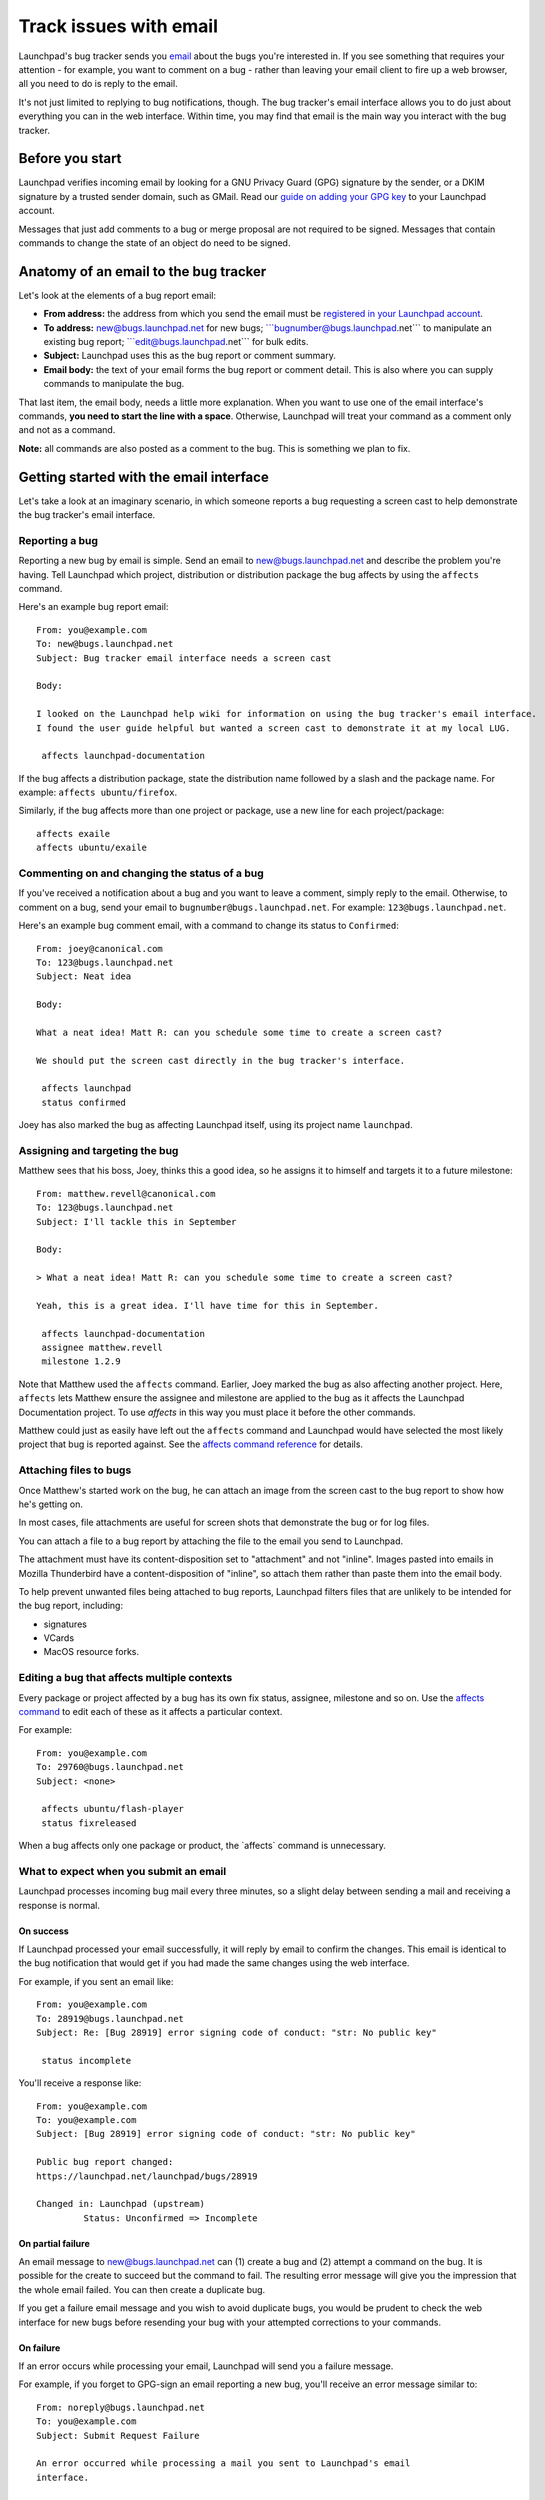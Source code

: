 #######################
Track issues with email
#######################

Launchpad's bug tracker sends you `email <Bugs/Subscriptions>`__ about the bugs you're interested in. If you see something that requires your attention - for example, you want to comment on a bug - rather than leaving your email client to fire up a web browser, all you need to do is reply to the email.

It's not just limited to replying to bug notifications, though. The bug
tracker's email interface allows you to do just about everything you can
in the web interface. Within time, you may find that email is the main
way you interact with the bug tracker.

Before you start
================

Launchpad verifies incoming email by looking for a GNU Privacy Guard
(GPG) signature by the sender, or a DKIM signature by a trusted sender
domain, such as GMail. Read our `guide on adding your GPG
key <YourAccount/ImportingYourPGPKey>`__ to your Launchpad account.

Messages that just add comments to a bug or merge proposal are not
required to be signed. Messages that contain commands to change the
state of an object do need to be signed.

Anatomy of an email to the bug tracker
======================================

Let's look at the elements of a bug report email:

-  **From address:** the address from which you send the email must be
   `registered in your Launchpad
   account <https://launchpad.net/people/+me/+editemails>`__.
-  **To address:** new@bugs.launchpad.net for new bugs;
   \```bugnumber@bugs.launchpad.net``\` to manipulate an existing bug
   report; \```edit@bugs.launchpad.net``\` for bulk edits.
-  **Subject:** Launchpad uses this as the bug report or comment
   summary.
-  **Email body:** the text of your email forms the bug report or
   comment detail. This is also where you can supply commands to
   manipulate the bug.

That last item, the email body, needs a little more explanation. When
you want to use one of the email interface's commands, **you need to
start the line with a space**. Otherwise, Launchpad will treat your
command as a comment only and not as a command.

**Note:** all commands are also posted as a comment to the bug. This is
something we plan to fix.

Getting started with the email interface
========================================

Let's take a look at an imaginary scenario, in which someone reports a
bug requesting a screen cast to help demonstrate the bug tracker's email
interface.

Reporting a bug
---------------

Reporting a new bug by email is simple. Send an email to
new@bugs.launchpad.net and describe the problem you're having. Tell
Launchpad which project, distribution or distribution package the bug
affects by using the ``affects`` command.


Here's an example bug report email:

::

   From: you@example.com
   To: new@bugs.launchpad.net
   Subject: Bug tracker email interface needs a screen cast

   Body:

   I looked on the Launchpad help wiki for information on using the bug tracker's email interface.
   I found the user guide helpful but wanted a screen cast to demonstrate it at my local LUG.

    affects launchpad-documentation

If the bug affects a distribution package, state the distribution name
followed by a slash and the package name. For example: ``affects
ubuntu/firefox``.

Similarly, if the bug affects more than one project or package, use a
new line for each project/package:

::


    affects exaile
    affects ubuntu/exaile

Commenting on and changing the status of a bug
----------------------------------------------

If you've received a notification about a bug and you want to leave a
comment, simply reply to the email. Otherwise, to comment on a bug, send
your email to ``bugnumber@bugs.launchpad.net``. For example:
``123@bugs.launchpad.net``.

Here's an example bug comment email, with a command to change its status
to ``Confirmed``:

::

   From: joey@canonical.com
   To: 123@bugs.launchpad.net
   Subject: Neat idea

   Body:

   What a neat idea! Matt R: can you schedule some time to create a screen cast?

   We should put the screen cast directly in the bug tracker's interface.

    affects launchpad
    status confirmed

Joey has also marked the bug as affecting Launchpad itself, using its
project name ``launchpad``.

Assigning and targeting the bug
-------------------------------

Matthew sees that his boss, Joey, thinks this a good idea, so he assigns
it to himself and targets it to a future milestone:

::

   From: matthew.revell@canonical.com
   To: 123@bugs.launchpad.net
   Subject: I'll tackle this in September

   Body:

   > What a neat idea! Matt R: can you schedule some time to create a screen cast?

   Yeah, this is a great idea. I'll have time for this in September.

    affects launchpad-documentation
    assignee matthew.revell
    milestone 1.2.9

Note that Matthew used the ``affects`` command. Earlier, Joey marked
the bug as also affecting another project. Here, ``affects`` lets
Matthew ensure the assignee and milestone are applied to the bug as it
affects the Launchpad Documentation project. To use *affects* in this
way you must place it before the other commands.

Matthew could just as easily have left out the ``affects`` command
and Launchpad would have selected the most likely project that bug is
reported against. See the `affects command
reference <Bugs/EmailInterface#affects>`__ for details.

Attaching files to bugs
-----------------------

Once Matthew's started work on the bug, he can attach an image from the
screen cast to the bug report to show how he's getting on.

In most cases, file attachments are useful for screen shots that
demonstrate the bug or for log files.

You can attach a file to a bug report by attaching the file to the email
you send to Launchpad.

The attachment must have its content-disposition set to "attachment" and
not "inline". Images pasted into emails in Mozilla Thunderbird have a
content-disposition of "inline", so attach them rather than paste them
into the email body.

To help prevent unwanted files being attached to bug reports, Launchpad
filters files that are unlikely to be intended for the bug report,
including:

-  signatures
-  VCards
-  MacOS resource forks.

Editing a bug that affects multiple contexts
--------------------------------------------

Every package or project affected by a bug has its own fix status,
assignee, milestone and so on. Use the `affects command <#affects>`__ to
edit each of these as it affects a particular context.

For example:

::

   From: you@example.com
   To: 29760@bugs.launchpad.net
   Subject: <none>

    affects ubuntu/flash-player
    status fixreleased

When a bug affects only one package or product, the \`affects\` command
is unnecessary.

What to expect when you submit an email
---------------------------------------

Launchpad processes incoming bug mail every three minutes, so a slight
delay between sending a mail and receiving a response is normal.

On success
~~~~~~~~~~

If Launchpad processed your email successfully, it will reply by email
to confirm the changes. This email is identical to the bug notification
that would get if you had made the same changes using the web interface.

For example, if you sent an email like:

::

   From: you@example.com
   To: 28919@bugs.launchpad.net
   Subject: Re: [Bug 28919] error signing code of conduct: "str: No public key"

    status incomplete

You'll receive a response like:

::

   From: you@example.com
   To: you@example.com
   Subject: [Bug 28919] error signing code of conduct: "str: No public key"

   Public bug report changed:
   https://launchpad.net/launchpad/bugs/28919

   Changed in: Launchpad (upstream)
            Status: Unconfirmed => Incomplete

On partial failure
~~~~~~~~~~~~~~~~~~

An email message to new@bugs.launchpad.net can (1) create a bug and (2)
attempt a command on the bug. It is possible for the create to succeed
but the command to fail. The resulting error message will give you the
impression that the whole email failed. You can then create a duplicate
bug.

If you get a failure email message and you wish to avoid duplicate bugs,
you would be prudent to check the web interface for new bugs before
resending your bug with your attempted corrections to your commands.

On failure
~~~~~~~~~~

If an error occurs while processing your email, Launchpad will send you
a failure message.

For example, if you forget to GPG-sign an email reporting a new bug,
you'll receive an error message similar to:

::

   From: noreply@bugs.launchpad.net
   To: you@example.com
   Subject: Submit Request Failure

   An error occurred while processing a mail you sent to Launchpad's email
   interface.


   Error message:

   In order to submit bugs via email you have to sign the message with a
   GPG key that is registered in Launchpad.


   -- 
   For more information about using Launchpad by email, see
   https://wiki.launchpad.canonical.com/Bugs/EmailInterface
   or send an email to help@launchpad.net

If you've waited several minutes and still not received either a change
notification or an error message, please `let us know <Feedback>`__.

Filtering bug mail
------------------

If you deal with a large number of bug reports by email, you may find
that you want to filter them to stop them cluttering your in-box.
Launchpad appends custom headers to bug emails to help you filter them.

You can find out `more about the headers <Bugs/Subscriptions#headers>`__
that Launchpad uses in our article on bug subscriptions.

Commands reference
------------------

You must write one email command per line. Remember that you need to
start the line with a space, otherwise it will be treated as part of
your comment.

For example:

::

    status confirmed
    assignee foobar

You can mix commands with non-command text, such as the description when
filing a bug, or comment text when replying to a bug notification.

For example:

::

   This is an example bit of bug description.

    affects ubuntu/firefox

   And this is some more description.

    assignee bradb

<<Anchor(affects)>>

affects
~~~~~~~~

``affects [distribution|package|product]``

When filing a bug, `affects $target` marks the bug as affecting
`$target`. This must be the first command when reporting a new bug.

You can also, optionally, use ``affects`` when you're editing a bug.
For example, if you want to set the status of a bug as it affects Zope
3, you'd use ``affects zope3``.

If you leave out ``affects``, Launchpad will make your changes to the
bug the following context:

1. the project, distribution or package for which you are a bug
   supervisor
2. the distribution of which you're a member

If Launchpad can't determine the context in which to make your changes,
it will email you with an error message.

The `affects` target can take the following forms:

::

    affects $product

::

    affects $product/$product_series

::

    affects $distribution

::

    affects $distribution/$source_package

::

    affects $distribution/$distro_series

::

    affects $distribution/$distro_series/$source_package

summary
~~~~~~~

``summary "$summary"``

Change the one-line summary of the bug. Quotes are required.

::

    summary "A better summary"

assignee
~~~~~~~~

``assignee [name|email|nobody]``

Assign a bug to someone.

::

    assignee bradb

::

    assignee brad.bollenbach@ubuntu.com

Unassign the bug.

::

    assignee nobody

status
~~~~~~

``status
[new|incomplete|invalid|wontfix|confirmed|triaged|inprogress|fixcommitted|fixreleased]``

Change the status of a bug.

::

    status fixreleased

importance
~~~~~~~~~~

``importance [wishlist|low|medium|high|critical]``

Change the importance of a bug.

::

    importance high

milestone
~~~~~~~~~

``milestone[I $milestone``

Sets or clears the milestone of the bug. The milestone must already
exist in Launchpad. `More about
milestones <Projects/SeriesMilestonesReleases#milestones>`__.

::

    milestone 1.1.10

You can clear the milestone by sending a hyphen:

::

    milestone -

informationtype
~~~~~~~~~~~~~~~

``informationtype
[public|publicsecurity|privatesecurity|private|proprietary]``

Changes the information type of the bug that affects visibility of the
bug. Only the people that the project shares confidential information
with can see "Private", "Private Security", and "Proprietary" bugs.

::

    informationtype privatesecurity

subscribe
~~~~~~~~~

``subscribe [name|email]``

Subscribe yourself or someone else to the bug. If you don't specify a
name or email, Launchpad will subscribe you, the send of the email, to
the bug.

Subscribe yourself to the bug:

::

    subscribe

Subscribe Foo Bar to the bug:

::

    subscribe foo.bar@canonical.com

Subscribe Bjorn to the bug.

::

    subscribe bjornt

unsubscribe
~~~~~~~~~~~

``unsubscribe [name|email]``

The opposite of the subscribe command.

duplicate
~~~~~~~~~

``duplicate $bugid``

Mark the bug as a duplicate of another bug.

::

     duplicate 42

To unmark the bug as a duplicate, specify 'no' as the bug id.

::

     duplicate no

bug
~~~

``bug $bugid``

The `bug` command is useful if you want to use one email to make
changes to several bugs.

Send such emails to `edit@bugs.launchpad.net`.

::

   From: terry.tibbs@tibbsmotors.com
   To: edit@bugs.launchpad.net
   Subject: <whatever>

    bug 42
    status confirmed

    bug 49
    status confirmed

tag
~~~

``tag $tag``

Assign a tag to a bug. You can specify multiple tags with a single
command.

::

    tag foo

Or:

::

    tag foo bar

Remove a tag by prefixing the tag name with ``-``.

::

    tag -foo

done
~~~~

``done`` tells Launchpad to process no further commands.

For example:

::

    tag foo
    status confirmed
    done
    affects everyone using version 1.0.1

The line below ``done`` looks like an ``affects`` command but
Launchpad will ignore it.

